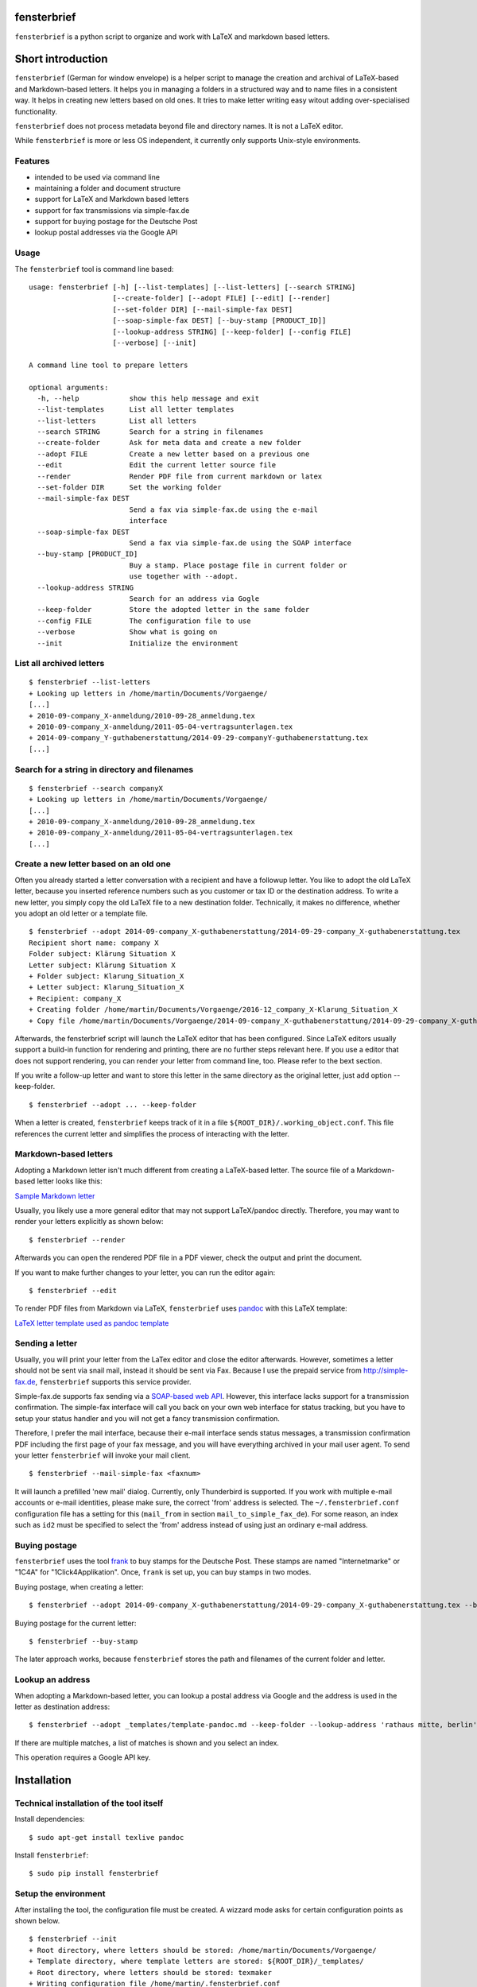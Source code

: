 fensterbrief
============

``fensterbrief`` is a python script to organize and work with LaTeX and
markdown based letters.


Short introduction
==================

``fensterbrief`` (German for window envelope) is a helper script to
manage the creation and archival of LaTeX-based and Markdown-based
letters. It helps you in managing a folders in a structured way and to
name files in a consistent way. It helps in creating new letters based
on old ones. It tries to make letter writing easy witout adding
over-specialised functionality.

``fensterbrief`` does not process metadata beyond file and directory
names. It is not a LaTeX editor.

While ``fensterbrief`` is more or less OS independent, it currently only
supports Unix-style environments.

Features
--------

-  intended to be used via command line
-  maintaining a folder and document structure
-  support for LaTeX and Markdown based letters
-  support for fax transmissions via simple-fax.de
-  support for buying postage for the Deutsche Post
-  lookup postal addresses via the Google API

Usage
-----

The ``fensterbrief`` tool is command line based:

::

    usage: fensterbrief [-h] [--list-templates] [--list-letters] [--search STRING]
                        [--create-folder] [--adopt FILE] [--edit] [--render]
                        [--set-folder DIR] [--mail-simple-fax DEST]
                        [--soap-simple-fax DEST] [--buy-stamp [PRODUCT_ID]]
                        [--lookup-address STRING] [--keep-folder] [--config FILE]
                        [--verbose] [--init]

    A command line tool to prepare letters

    optional arguments:
      -h, --help            show this help message and exit
      --list-templates      List all letter templates
      --list-letters        List all letters
      --search STRING       Search for a string in filenames
      --create-folder       Ask for meta data and create a new folder
      --adopt FILE          Create a new letter based on a previous one
      --edit                Edit the current letter source file
      --render              Render PDF file from current markdown or latex
      --set-folder DIR      Set the working folder
      --mail-simple-fax DEST
                            Send a fax via simple-fax.de using the e-mail
                            interface
      --soap-simple-fax DEST
                            Send a fax via simple-fax.de using the SOAP interface
      --buy-stamp [PRODUCT_ID]
                            Buy a stamp. Place postage file in current folder or
                            use together with --adopt.
      --lookup-address STRING
                            Search for an address via Gogle
      --keep-folder         Store the adopted letter in the same folder
      --config FILE         The configuration file to use
      --verbose             Show what is going on
      --init                Initialize the environment

List all archived letters
-------------------------

::

        $ fensterbrief --list-letters
        + Looking up letters in /home/martin/Documents/Vorgaenge/
        [...]
        + 2010-09-company_X-anmeldung/2010-09-28_anmeldung.tex
        + 2010-09-company_X-anmeldung/2011-05-04-vertragsunterlagen.tex
        + 2014-09-company_Y-guthabenerstattung/2014-09-29-companyY-guthabenerstattung.tex
        [...]

Search for a string in directory and filenames
----------------------------------------------

::

       
        $ fensterbrief --search companyX
        + Looking up letters in /home/martin/Documents/Vorgaenge/
        [...]
        + 2010-09-company_X-anmeldung/2010-09-28_anmeldung.tex
        + 2010-09-company_X-anmeldung/2011-05-04-vertragsunterlagen.tex
        [...]

Create a new letter based on an old one
---------------------------------------

Often you already started a letter conversation with a recipient and
have a followup letter. You like to adopt the old LaTeX letter, because
you inserted reference numbers such as you customer or tax ID or the
destination address. To write a new letter, you simply copy the old
LaTeX file to a new destination folder. Technically, it makes no
difference, whether you adopt an old letter or a template file.

::

         $ fensterbrief --adopt 2014-09-company_X-guthabenerstattung/2014-09-29-company_X-guthabenerstattung.tex
         Recipient short name: company X
         Folder subject: Klärung Situation X
         Letter subject: Klärung Situation X
         + Folder subject: Klarung_Situation_X
         + Letter subject: Klarung_Situation_X
         + Recipient: company_X
         + Creating folder /home/martin/Documents/Vorgaenge/2016-12_company_X-Klarung_Situation_X
         + Copy file /home/martin/Documents/Vorgaenge/2014-09-company_X-guthabenerstattung/2014-09-29-company_X-guthabenerstattung.tex to /home/martin/Documents/Vorgaenge/2016-12_company_X-Klarung_Situation_X/2016-12-14_company_X-Klarung_Situation_X.tex

Afterwards, the fensterbrief script will launch the LaTeX editor that
has been configured. Since LaTeX editors usually support a build-in
function for rendering and printing, there are no further steps relevant
here. If you use a editor that does not support rendering, you can
render your letter from command line, too. Please refer to the bext
section.

If you write a follow-up letter and want to store this letter in the
same directory as the original letter, just add option --keep-folder.

::

         $ fensterbrief --adopt ... --keep-folder

When a letter is created, ``fensterbrief`` keeps track of it in a file
``${ROOT_DIR}/.working_object.conf``. This file references the current
letter and simplifies the process of interacting with the letter.

Markdown-based letters
----------------------

Adopting a Markdown letter isn't much different from creating a
LaTeX-based letter. The source file of a Markdown-based letter looks
like this:

`Sample Markdown letter <./templates/template-pandoc.md>`__

Usually, you likely use a more general editor that may not support
LaTeX/pandoc directly. Therefore, you may want to render your letters
explicitly as shown below:

::

         $ fensterbrief --render

Afterwards you can open the rendered PDF file in a PDF viewer, check the
output and print the document.

If you want to make further changes to your letter, you can run the
editor again:

::

         $ fensterbrief --edit

To render PDF files from Markdown via LaTeX, ``fensterbrief`` uses
`pandoc <https://pandoc.org/>`__ with this LaTeX template:

`LaTeX letter template used as pandoc
template <./templates/template-pandoc.tex>`__

Sending a letter
----------------

Usually, you will print your letter from the LaTex editor and close the
editor afterwards. However, sometimes a letter should not be sent via
snail mail, instead it should be sent via Fax. Because I use the prepaid
service from http://simple-fax.de, ``fensterbrief`` supports this
service provider.

Simple-fax.de supports fax sending via a `SOAP-based web
API <http://simple-fax.de/Downloads/SOAP-API-simplefax.pdf>`__. However,
this interface lacks support for a transmission confirmation. The
simple-fax interface will call you back on your own web interface for
status tracking, but you have to setup your status handler and you will
not get a fancy transmission confirmation.

Therefore, I prefer the mail interface, because their e-mail interface
sends status messages, a transmission confirmation PDF including the
first page of your fax message, and you will have everything archived in
your mail user agent. To send your letter ``fensterbrief`` will invoke
your mail client.

::

         $ fensterbrief --mail-simple-fax <faxnum>

It will launch a prefilled 'new mail' dialog. Currently, only
Thunderbird is supported. If you work with multiple e-mail accounts or
e-mail identities, please make sure, the correct 'from' address is
selected. The ``~/.fensterbrief.conf`` configuration file has a setting
for this (``mail_from`` in section ``mail_to_simple_fax_de``). For some
reason, an index such as ``id2`` must be specified to select the 'from'
address instead of using just an ordinary e-mail address.

Buying postage
--------------

``fensterbrief`` uses the tool
`frank <https://github.com/gsauthof/frank>`__ to buy stamps for the
Deutsche Post. These stamps are named "Internetmarke" or "1C4A" for
"1Click4Applikation". Once, ``frank`` is set up, you can buy stamps in
two modes.

Buying postage, when creating a letter:

::

         $ fensterbrief --adopt 2014-09-company_X-guthabenerstattung/2014-09-29-company_X-guthabenerstattung.tex --buy-stamp

Buying postage for the current letter:

::

         $ fensterbrief --buy-stamp

The later approach works, because ``fensterbrief`` stores the path and
filenames of the current folder and letter.

Lookup an address
-----------------

When adopting a Markdown-based letter, you can lookup a postal address
via Google and the address is used in the letter as destination address:

::

    $ fensterbrief --adopt _templates/template-pandoc.md --keep-folder --lookup-address 'rathaus mitte, berlin'

If there are multiple matches, a list of matches is shown and you select
an index.

This operation requires a Google API key.

Installation
============

Technical installation of the tool itself
-----------------------------------------

Install dependencies:

::

        $ sudo apt-get install texlive pandoc

Install ``fensterbrief``:

::

        $ sudo pip install fensterbrief

Setup the environment
---------------------

After installing the tool, the configuration file must be created. A
wizzard mode asks for certain configuration points as shown below.

::

        $ fensterbrief --init
        + Root directory, where letters should be stored: /home/martin/Documents/Vorgaenge/
        + Template directory, where template letters are stored: ${ROOT_DIR}/_templates/
        + Root directory, where letters should be stored: texmaker
        + Writing configuration file /home/martin/.fensterbrief.conf
        + Copy resource file to /home/martin/Documents/Vorgaenge//_templates/briefvorlage.lco
        + Copy resource file to /home/martin/Documents/Vorgaenge//_templates/template-widerspruch-datennutzung-nach-werbung.tex
        [...]

It is possible to use text makros such as the ``${ROOT_DIR}``.

Customize templates
-------------------

The wizzard copys template files to the user's template directory. These
templates should be customized in a last step.

You can use your own LaTeX templates. They can be based on the LaTeX
g-brief, on scrlttr2 or on any other letter class. The templates that
are shipped in this package are based on scrlttr2. There are plenty of
template examples on the Internet, which you can adjust to your needs.
My templates look like this:

-  `Rendered standard letter
   template <./templates/template-standard-letter.pdf>`__
-  `Rendered standard invoice
   template <./templates/template-invoice.pdf>`__
-  `Rendered standard letter template for defeating advertising and
   personal data
   usage <./templates/template-widerspruch-datennutzung-nach-werbung.pdf>`__

When running ``--init``, ``.lco`` files are copied to the
``~/texmf/tex/latex/fensterbrief/`` directory and ``texhash`` is run
afterwards.

Sample configuration file
-------------------------

Example configuration file ``~/.fensterbrief.conf``:

::

      [DEFAULT]
      root_dir = /home/martin/Documents/Vorgaenge/
      template_dir = ${ROOT_DIR}/_templates/
      tex_editor = texmaker
      md_editor = emacs -nw

      [pandoc]
      program = pandoc
      template = ${template_dir}/template-pandoc.tex

      [google]
      api_key = xxxx

      [mail_to_simple_fax_de]
      mail_client = thunderbird
      mail_from = id3
      
      [soap_to_simple_fax_de]
      user = foo@example.com
      password = secret
      
      [frank]
      program = /home/martin/Development/frank/frank.py
      product = 1

Setup ``frank`` to buy stamps
-----------------------------

``fensterbrief`` uses the tool ``frank`` to buy stamps, which itself is
based on the python module
`python-inema <https://pypi.python.org/pypi/inema>`__.

Setting up ``frank`` is a bit complex, because it requires manual
interactions aka. sending mails to the system operator. To use frank,
please refer to the instructions on the `github page of
frank <https://github.com/gsauthof/frank>`__.

Create a signature file
-----------------------

Sometimes it is useful to have a digital version of one's signature to
include it in a letter, when it is sent as fax via an Internet service.
This is more convinient than printing a letter, placing a signature,
scan it as PDF file.

A step-by-step guide to achieve this is describe in a `stackoverflow
article <https://tex.stackexchange.com/questions/32911/adding-a-signature-on-an-online-job-application/32940#32940>`__.

Obtain a Google API key
-----------------------

You need a Google API key in order to use this feature. You can get an
API key from
`Google <https://developers.google.com/maps/documentation/javascript/get-api-key>`__,
which requires a Google account.

It may also be possible to find API keys at
`Github <https://github.com/search?o=desc&q=google+maps+api+key&ref=searchresults&s=indexed&type=Code>`__

Copyright and Licence
=====================

``fensterbrief`` is developed by Martin Schobert martin@schobert.cc and
published under a BSD licence with a non-military clause. Please read
``LICENSE.txt`` for further details.
